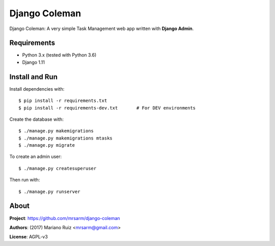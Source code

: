 Django Coleman
==============

Django Coleman: A very simple Task Management web app written
with **Django Admin**.


Requirements
------------

* Python 3.x (tested with Python 3.6)
* Django 1.11


Install and Run
---------------

Install dependencies with::

    $ pip install -r requirements.txt
    $ pip install -r requirements-dev.txt       # For DEV environments

Create the database with::

    $ ./manage.py makemigrations
    $ ./manage.py makemigrations mtasks
    $ ./manage.py migrate

To create an admin user::

    $ ./manage.py createsuperuser

Then run with::

    $ ./manage.py runserver


About
-----

**Project**: https://github.com/mrsarm/django-coleman

**Authors**: (2017) Mariano Ruiz <mrsarm@gmail.com>

**License**: AGPL-v3
